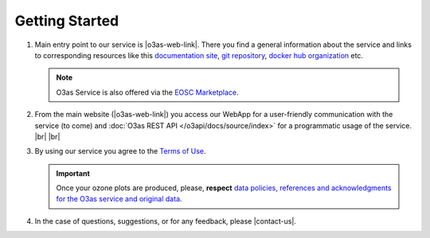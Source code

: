 Getting Started
================

#.  Main entry point to our service is |o3as-web-link|. There you find a general information about the service and links to corresponding resources 
    like this `documentation site <https://o3as.readthedocs.org>`__, `git repository <https://git.scc.kit.edu/synergy.o3as>`__, `docker hub organization <https://hub.docker.com/u/o3as>`__ etc.
    
    .. note::
   
       O3as Service is also offered via the `EOSC Marketplace <https://marketplace.eosc-portal.eu/services/o3as-ozone-assessment>`__.

#.  From the main website (|o3as-web-link|) you access our WebApp for a user-friendly communication with the service (to come) 
    and :doc:`O3as REST API </o3api/docs/source/index>` for a programmatic usage of the service. |br| |br|

#.  By using our service you agree to the `Terms of Use <https://o3as.data.kit.edu/policies/terms-of-use.html>`__.

    .. important::

        Once your ozone plots are produced, please, **respect** `data policies, references and acknowledgments for the O3as service and original data <https://o3as.data.kit.edu/policies/how-to-acknowledge.html>`__.

#.  In the case of questions, suggestions, or for any feedback, please |contact-us|.
